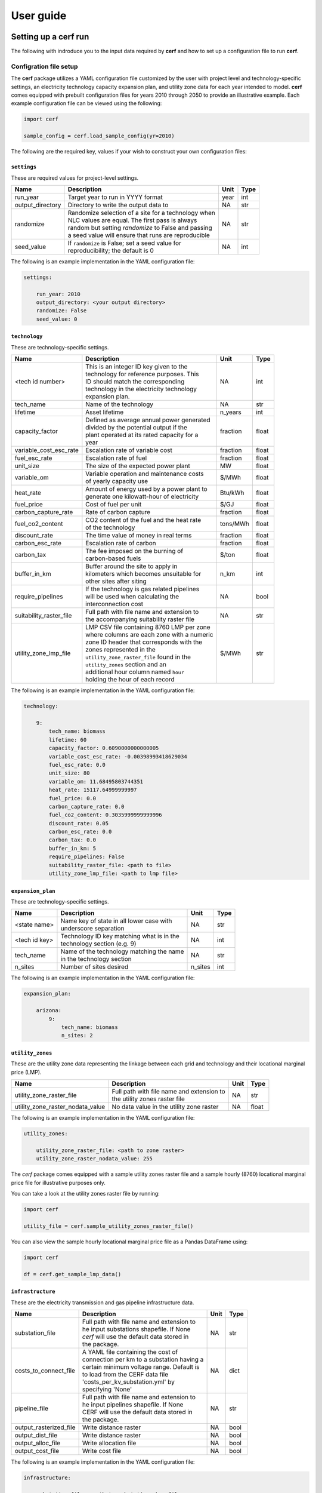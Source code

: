 ===============
User guide
===============

Setting up a **cerf** run
-------------------------

The following with indroduce you to the input data required by **cerf** and how to set up a configuration file to run **cerf**.

Configration file setup
~~~~~~~~~~~~~~~~~~~~~~~

The **cerf** package utilizes a YAML configuration file customized by the user with project level and technology-specific settings, an electricity technology capacity expansion plan, and utility zone data for each year intended to model. **cerf** comes equipped with prebuilt configuration files for years 2010 through 2050 to provide an illustrative example. Each example configuration file can be viewed using the following:

.. code-block:: python

  import cerf

  sample_config = cerf.load_sample_config(yr=2010)

The following are the required key, values if your wish to construct your own configuration files:

``settings``
^^^^^^^^^^^^

These are required values for project-level settings.

.. table::

    +--------------------+-------------------------------------------------------+-------+-------+
    | Name               | Description                                           | Unit  | Type  |
    +====================+=======================================================+=======+=======+
    | run_year           | Target year to run in YYYY format                     | year  | int   |
    +--------------------+-------------------------------------------------------+-------+-------+
    | output_directory   | Directory to write the output data to                 | NA    | str   |
    +--------------------+-------------------------------------------------------+-------+-------+
    | randomize          | | Randomize selection of a site for a technology when | NA    | str   |
    |                    | | NLC values are equal. The first pass is always      |       |       |
    |                    | | random but setting `randomize` to False and passing |       |       |
    |                    | | a seed value will ensure that runs are reproducible |       |       |
    +--------------------+-------------------------------------------------------+-------+-------+
    | seed_value         | | If ``randomize`` is False; set a seed value for     | NA    | int   |
    |                    | | reproducibility; the default is 0                   |       |       |
    +--------------------+-------------------------------------------------------+-------+-------+



The following is an example implementation in the YAML configuration file:

.. code-block:: yaml

  settings:

      run_year: 2010
      output_directory: <your output directory>
      randomize: False
      seed_value: 0


``technology``
^^^^^^^^^^^^^^

These are technology-specific settings.

.. table::

    +-------------------------+---------------------------------------------+----------+----------+
    | Name                    | Description                                 | Unit     | Type     |
    +=========================+=============================================+==========+==========+
    | <tech id number>        | | This is an integer ID key given to the    | NA       | int      |
    |                         | | technology for reference purposes.  This  |          |          |
    |                         | | ID should match the corresponding         |          |          |
    |                         | | technology in the electricity technology  |          |          |
    |                         | | expansion plan.                           |          |          |
    +-------------------------+---------------------------------------------+----------+----------+
    | tech_name               | Name of the technology                      | NA       | str      |
    +-------------------------+---------------------------------------------+----------+----------+
    | lifetime                | Asset lifetime                              | n_years  | int      |
    +-------------------------+---------------------------------------------+----------+----------+
    | capacity_factor         | | Defined as average annual power generated | fraction | float    |
    |                         | | divided by the potential output if the    |          |          |
    |                         | | plant operated at its rated capacity for a|          |          |
    |                         | | year                                      |          |          |
    +-------------------------+---------------------------------------------+----------+----------+
    | variable_cost_esc_rate  | Escalation rate of variable cost            | fraction | float    |
    +-------------------------+---------------------------------------------+----------+----------+
    | fuel_esc_rate           | Escalation rate of fuel                     | fraction | float    |
    +-------------------------+---------------------------------------------+----------+----------+
    | unit_size               | The size of the expected power plant        | MW       | float    |
    +-------------------------+---------------------------------------------+----------+----------+
    | variable_om             | | Variable operation and maintenance costs  | $/MWh    | float    |
    |                         | | of yearly capacity use                    |          |          |
    +-------------------------+---------------------------------------------+----------+----------+
    | heat_rate               | | Amount of energy used by a power plant to | Btu/kWh  | float    |
    |                         | | generate one kilowatt-hour of electricity |          |          |
    +-------------------------+---------------------------------------------+----------+----------+
    | fuel_price              | Cost of fuel per unit                       | $/GJ     | float    |
    +-------------------------+---------------------------------------------+----------+----------+
    | carbon_capture_rate     | Rate of carbon capture                      | fraction | float    |
    +-------------------------+---------------------------------------------+----------+----------+
    | fuel_co2_content        | | CO2 content of the fuel and the heat rate | tons/MWh | float    |
    |                         | | of the technology                         |          |          |
    +-------------------------+---------------------------------------------+----------+----------+
    | discount_rate           | The time value of money in real terms       | fraction | float    |
    +-------------------------+---------------------------------------------+----------+----------+
    | carbon_esc_rate         | Escalation rate of carbon                   | fraction | float    |
    +-------------------------+---------------------------------------------+----------+----------+
    | carbon_tax              | | The fee imposed on the burning of         | $/ton    | float    |
    |                         | | carbon-based fuels                        |          |          |
    +-------------------------+---------------------------------------------+----------+----------+
    | buffer_in_km            | | Buffer around the site to apply in        | n_km     | int      |
    |                         | | kilometers which becomes unsuitable for   |          |          |
    |                         | | other sites after siting                  |          |          |
    +-------------------------+---------------------------------------------+----------+----------+
    | require_pipelines       | | If the technology is gas related pipelines| NA       | bool     |
    |                         | | will be used when calculating the         |          |          |
    |                         | | interconnection cost                      |          |          |
    +-------------------------+---------------------------------------------+----------+----------+
    | suitability_raster_file | | Full path with file name and extension to | NA       | str      |
    |                         | | the accompanying suitability raster file  |          |          |
    +-------------------------+---------------------------------------------+----------+----------+
    | utility_zone_lmp_file   | | LMP CSV file containing 8760 LMP per zone | $/MWh    | str      |
    |                         | | where columns are each zone with a numeric|          |          |
    |                         | | zone ID header that corresponds with the  |          |          |
    |                         | | zones represented in the                  |          |          |
    |                         | | ``utility_zone_raster_file`` found in the |          |          |
    |                         | | ``utility_zones`` section and an          |          |          |
    |                         | | additional hour column named ``hour``     |          |          |
    |                         | | holding the hour of each record           |          |          |
    +-------------------------+---------------------------------------------+----------+----------+

The following is an example implementation in the YAML configuration file:

.. code-block:: yaml

    technology:

        9:
            tech_name: biomass
            lifetime: 60
            capacity_factor: 0.6090000000000005
            variable_cost_esc_rate: -0.00398993418629034
            fuel_esc_rate: 0.0
            unit_size: 80
            variable_om: 11.68495803744351
            heat_rate: 15117.64999999997
            fuel_price: 0.0
            carbon_capture_rate: 0.0
            fuel_co2_content: 0.3035999999999996
            discount_rate: 0.05
            carbon_esc_rate: 0.0
            carbon_tax: 0.0
            buffer_in_km: 5
            require_pipelines: False
            suitability_raster_file: <path to file>
            utility_zone_lmp_file: <path to lmp file>


``expansion_plan``
^^^^^^^^^^^^^^^^^^

These are technology-specific settings.

.. table::

    +-------------------------+---------------------------------------------+----------+----------+
    | Name                    | Description                                 | Unit     | Type     |
    +=========================+=============================================+==========+==========+
    | <state name>            | | Name key of state in all lower case with  | NA       | str      |
    |                         | | underscore separation                     |          |          |
    +-------------------------+---------------------------------------------+----------+----------+
    | <tech id key>           | | Technology ID key matching what is in the | NA       | int      |
    |                         | | technology section (e.g. 9)               |          |          |
    +-------------------------+---------------------------------------------+----------+----------+
    | tech_name               | | Name of the technology matching the name  | NA       | str      |
    |                         | | in the technology section                 |          |          |
    +-------------------------+---------------------------------------------+----------+----------+
    | n_sites                 | Number of sites desired                     | n_sites  | int      |
    +-------------------------+---------------------------------------------+----------+----------+

The following is an example implementation in the YAML configuration file:

.. code-block:: yaml

    expansion_plan:

        arizona:
            9:
                tech_name: biomass
                n_sites: 2


``utility_zones``
^^^^^^^^^^^^^^^^^^

These are the utility zone data representing the linkage between each grid and technology and their locational marginal price (LMP).

.. table::

    +----------------------------------+---------------------------------------------+----------+----------+
    | Name                             | Description                                 | Unit     | Type     |
    +==================================+=============================================+==========+==========+
    | utility_zone_raster_file         | | Full path with file name and extension to | NA       | str      |
    |                                  | | the utility zones raster file             |          |          |
    +----------------------------------+---------------------------------------------+----------+----------+
    | utility_zone_raster_nodata_value | No data value in the utility zone raster    | NA       | float    |
    +----------------------------------+---------------------------------------------+----------+----------+

The following is an example implementation in the YAML configuration file:

.. code-block:: yaml

    utility_zones:

        utility_zone_raster_file: <path to zone raster>
        utility_zone_raster_nodata_value: 255


The `cerf` package comes equipped with a sample utility zones raster file and a sample hourly (8760) locational marginal price file for illustrative purposes only.

You can take a look at the utility zones raster file by running:

.. code-block:: python

    import cerf

    utility_file = cerf.sample_utility_zones_raster_file()


You can also view the sample hourly locational marginal price file as a Pandas DataFrame using:

.. code-block:: python

    import cerf

    df = cerf.get_sample_lmp_data()


``infrastructure``
^^^^^^^^^^^^^^^^^^

These are the electricity transmission and gas pipeline infrastructure data.

.. table::

    +-------------------------+---------------------------------------------+----------+----------+
    | Name                    | Description                                 | Unit     | Type     |
    +=========================+=============================================+==========+==========+
    | substation_file         | | Full path with file name and extension to | NA       | str      |
    |                         | | he input substations shapefile. If None   |          |          |
    |                         | | `cerf` will use the default data stored in|          |          |
    |                         | | the package.                              |          |          |
    +-------------------------+---------------------------------------------+----------+----------+
    | costs_to_connect_file   | | A YAML file containing the cost of        | NA       | dict     |
    |                         | | connection per km to a substation having a|          |          |
    |                         | | certain minimum voltage range.  Default is|          |          |
    |                         | | to load from the CERF data file           |          |          |
    |                         | | 'costs_per_kv_substation.yml' by          |          |          |
    |                         | | specifying 'None'                         |          |          |
    +-------------------------+---------------------------------------------+----------+----------+
    | pipeline_file           | | Full path with file name and extension to | NA       | str      |
    |                         | | he input pipelines shapefile. If None     |          |          |
    |                         | | CERF will use the default data stored in  |          |          |
    |                         | | the package.                              |          |          |
    +-------------------------+---------------------------------------------+----------+----------+
    | output_rasterized_file  | Write distance raster                       | NA       | bool     |
    +-------------------------+---------------------------------------------+----------+----------+
    | output_dist_file        | Write distance raster                       | NA       | bool     |
    +-------------------------+---------------------------------------------+----------+----------+
    | output_alloc_file       | Write allocation file                       | NA       | bool     |
    +-------------------------+---------------------------------------------+----------+----------+
    | output_cost_file        | Write cost file                             | NA       | bool     |
    +-------------------------+---------------------------------------------+----------+----------+

The following is an example implementation in the YAML configuration file:

.. code-block:: yaml

    infrastructure:

        substation_file: <path to substation shapefile>
        costs_to_connect_file: <path to the yaml file>
        pipeline_file: <path to the pipeline file>
        output_rasterized_file: False
        output_dist_file: False
        output_alloc_file: False
        output_cost_file: False


You can view the built-in costs per kV to connect to a substation using:

.. code-block:: python

    import cerf

    costs_dict = cerf.costs_per_kv_substation()


Preparing suitability rasters
~~~~~~~~~~~~~~~~~~~~~~~~~~~~~

The **cerf** package comes equipped with sample suitability data but you can build your on as well.

You can see which suitability rasters are available in the `cerf` package by running:

.. code-block:: python

    import cerf

    cerf.list_available_suitability_files()


Rasters for spatial suitability at a resolution of 1km over the CONUS are required to conform to the format referenced in the following table.  Suitability rasters can be prepared using any GIS.

.. table::

    +----------------------+-------------------------------------------------------------+
    | Attribute            | Description                                                 |
    +======================+=============================================================+
    | | Number of columns  | 4693, 2999                                                  |
    | | Number of rows     |                                                             |
    +----------------------+-------------------------------------------------------------+
    | Coordinate system    | | PROJCS\["USA\_Contiguous\_Albers\_Equal\_Area\_Conic",    |
    |                      | | GEOGCS\["GCS\_North\_American\_1983",                     |
    |                      | | DATUM\["North\_American\_Datum\_1983",                    |
    |                      | | SPHEROID\["GRS\_1980",6378137.0,298.257222101\]\],        |
    |                      | | PRIMEM\["Greenwich",0.0\],                                |
    |                      | | UNIT\["Degree",0.0174532925199433\]\],                    |
    |                      | | PROJECTION\["Albers\_Conic\_Equal\_Area"\],               |
    |                      | | PARAMETER\["false\_easting",0.0\],                        |
    |                      | | PARAMETER\["false\_northing",0.0\],                       |
    |                      | | PARAMETER\["longitude\_of\_center",-96.0\],               |
    |                      | | PARAMETER\["standard\_parallel\_1",29.5\],                |
    |                      | | PARAMETER\["standard\_parallel\_2",45.5\],                |
    |                      | | PARAMETER\["latitude\_of\_center",37.5\],                 |
    |                      | | UNIT\["Meters",1.0\]\]                                    |
    +----------------------+-------------------------------------------------------------+
    | Origin               | (-2405552.835500000044703, 1609934.799499999964610)         |
    +----------------------+-------------------------------------------------------------+
    | Pixel Size           | (1000, -1000)                                               |
    +----------------------+-------------------------------------------------------------+
    | Upper Left           | (-2405552.836, 1609934.799)                                 |
    +----------------------+-------------------------------------------------------------+
    | Lower Left           | (-2405552.836, -1389065.201)                                |
    +----------------------+-------------------------------------------------------------+
    | Upper Right          | (2287447.164, 1609934.799)                                  |
    +----------------------+-------------------------------------------------------------+
    | Lower Right          | (2287447.164, -1389065.201)                                 |
    +----------------------+-------------------------------------------------------------+
    | Center               | (-59052.836, 110434.799)                                    |
    +----------------------+-------------------------------------------------------------+
    | Type                 | Byte                                                        |
    +----------------------+-------------------------------------------------------------+


Locational Marginal Price (LMP)
~~~~~~~~~~~~~~~~~~~~~~~~~~~~~~~

description here.  link in NOV below needs to be updated.


Tutorials
---------

Jupyter Notebooks

**cerf** quickstarter
~~~~~~~~~~~~~~~~~~~~~

The following is a link to a Jupyter Notebook to run **cerf** without having to install any software:  `cerf quickstarter <https://github.com/IMMM-SFA/cerf>`_


Fundamental equations and concepts
----------------------------------

The following are the building blocks of how **cerf** sites power plants.


Net Operating Value
~~~~~~~~~~~~~~~~~~~~~~~~~~~

The Net Operating Value is the difference between the locational marginal value of the energy generated by a technology and its operating costs.  The locational marginal value is a function of the plant’s capacity factor, the average locational marginal price (LMP) for that capacity factor in the zone that encompasses the grid cell, and the plant’s generation.  The average LMP for each zone/capacity factor is calculated from a grid operation model output as the average of the hours corresponding to that capacity factor (e.g., for a 10% capacity factor, the LMP is calculated based on the top 10% of LMP values).  The operating costs are determined by the plant’s generation, heat rate, fuel cost, variable O&M, carbon tax, and carbon emissions--if there is a carbon tax in the expansion plan scenario being processed.

Net operating value (NOV)
^^^^^^^^^^^^^^^^^^^^^^^^^

.. math::

    NOV = G(LMP - OC)

where, *NOV* is Net Operating Value in $/yr; *G* is electricity generation in MWh/yr; *LMP* is locational marginal price in $/MWh; *OC* are operating costs in $/MWh.

Generation (G)
^^^^^^^^^^^^^^

.. math::

    G = U * CF * HPY

where, *U* is the unit size of a power plant in MW; *CF* is the capacity factor of the power plant; *HPY* is the number of hours in a year.  Both unit size and capacity factor are input variables to **cerf**.

Levelization factor (LF\ :subscript:`i`\)
^^^^^^^^^^^^^^^^^^^^^^^^^^^^^^^^^^^^^^^^^^

.. math::

    k_i = \frac{1 + l_i}{1 + d}

.. math::

    LF_i = k_i(1-k_i^n) * \frac{AF}{1-k_i}

where, *l*\ :subscript:`fuel` \ is an escalation rate as a fraction; *d* is the real annual discount rate as a fraction; *n* is the asset lifetime in years; and *AF* is the annuity factor.  All escalation rates are input variables to **cerf**.

Annuity factor (AF)
^^^^^^^^^^^^^^^^^^^

.. math::

    AF = \frac{d(1 + d)^n}{(1 + d)^n - 1}

where, *d* is the real annual discount rate as a fraction and *n* is the asset lifetime in years.


Locational marginal price (LMP)
^^^^^^^^^^^^^^^^^^^^^^^^^^^^^^^^^

.. math::

    LMP_{lev} = LMP * LF_{fuel}

where, *LMP* is the locational marginal price (*LMP*) in $/MWh and *LF*\ :subscript:`fuel` \ is the levelization factor of fuel.  *LMP* is also an input to **cerf** and is described in full `here <www.google.com>`_.

Operating cost (OC)
^^^^^^^^^^^^^^^^^^^

.. math::

    OC = \bigg(HR * \bigg(\frac{FP}{1000}\bigg) * LF_{fuel}\bigg) + \bigg(VOM * LF_{vom}\bigg) + \bigg(\bigg(\frac{CT * CO2 * HR * LF_{carbon}}{1000000}\bigg) * \bigg(1 - CCR\bigg)\bigg)

where, *HR* is heat rate in Btu/kWh; *FP* is fuel price which **cerf** takes in as $/GJ but it gets converted to $/MBtu in the model; *VOM* is the variable operation and maintenance costs of yearly capacity use in $/MWh; *LF*\ :subscript:`vom` \ is the levelization factor of variable O&M; *CT* is the carbon tax in $/ton; *CO2* is the CO2 content of the fuel taken as an input in units tons/MWh but gets converted to tons/Btu in the model; *LF*\ :subscript:`carbon` \ is the levelization factor for carbon as a fraction; and *CCR* is the carbon capture rate as a fraction.  All variables are inputs to the **cerf** model.


Interconnection Cost
~~~~~~~~~~~~~~~~~~~~

Interconnection cost is the sum of the transmission interconnection cost and the gas pipeline interconnection cost (if a gas-fired technology is being evaluated) at each grid cell.  **cerf** calculates the distances to the nearest substation with the minimum required voltage rating and to the nearest gas pipeline with the minimum required diameter for each suitable grid cell.  It then applies distance- and voltage-based capital costs to estimate the total cost for the new plant to connect to the grid.  This is calculated as:

.. math::

    IC = (D_{elec} * C_{elec} * AF) + (D_{gas} * C_{gas} * AF)

where, *IC* is Interconnection Cost in $/yr; *D*\ :subscript:`elec` is the distance to the nearest suitable electricity transmission infrastructure (e.g., substation) in kilometers; *C*\ :subscript:`elec` is the electric grid interconnection captial cost in $/km; *D*\ :subscript:`gas` is the distance to the nearest suitable gas pipeline in kilometers; *C*\ :subscript:`gas` is the gas interconnection captial cost in $/km and *AF* is the annuity factor.

The annuity factor (*AF*) is calculated as:

.. math::

    AF = \frac{d(1 + d)^n}{(1 + d)^n - 1}

where, *d* is the real annual discount rate as a fraction and *n* is the asset lifetime in years.



Net Locational Cost
~~~~~~~~~~~~~~~~~~~~

Net Locational Cost (*NLC*) is used to compete power plant technologies per grid cell based on the least expensive option to site.  *NLC* is calculated by subtracting the Net Operating Value (NOV) of the proposed power plant from the cost of its interconnection (IC) to the grid to represent the potential deployment value.  Both the NOV parameter which incorporates many technology-specific values such as variable operations and maintenance costs, carbon price, heat rate, etc. and the interconnection cost parameter used for both electricity transmission and gas pipelines have variables that are accessible to the user for modification per time step.

*NLC* is calculated as:

.. math::

    NLC = IC - NOV

where, *NLC* is in $/yr; *IC* is interconnection cost in $/yr; and *NOV* is in $/yr.


Competetion algorithm
~~~~~~~~~~~~~~~~~~~~~

Technology competition algorithm for CERF.

Grid cell level net locational cost (NLC) per technology and an electricity technology capacity expansion plan are used to compete technologies against each other to see which will win the grid cell. The technology that wins the grid cell is then sited until no further winning cells exist. Once sited, the location of the winning technology’s grid cell, along with its buffer, are no longer available for siting. The competition array is recalculated after all technologies have passed through an iteration. This process is completed until there are either no cells left to site in or there are no more sites left to site for any technology. For technologies that have the same NLC value in multiple grid cells, random selection is available by default. If the user wishes to have the outcomes be repeatable, the randomizer can be set to False.

